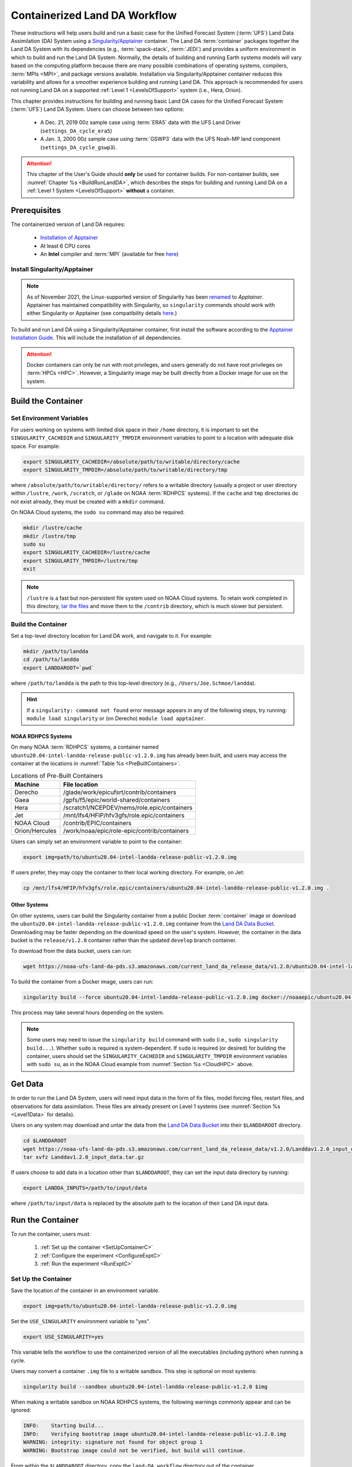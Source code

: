 .. _Container:

**********************************
Containerized Land DA Workflow
**********************************

These instructions will help users build and run a basic case for the Unified Forecast System (:term:`UFS`) Land Data Assimilation (DA) System using a `Singularity/Apptainer <https://apptainer.org/docs/user/main/>`__ container. The Land DA :term:`container` packages together the Land DA System with its dependencies (e.g., :term:`spack-stack`, :term:`JEDI`) and provides a uniform environment in which to build and run the Land DA System. Normally, the details of building and running Earth systems models will vary based on the computing platform because there are many possible combinations of operating systems, compilers, :term:`MPIs <MPI>`, and package versions available. Installation via Singularity/Apptainer container reduces this variability and allows for a smoother experience building and running Land DA. This approach is recommended for users not running Land DA on a supported :ref:`Level 1 <LevelsOfSupport>` system (i.e., Hera, Orion). 

This chapter provides instructions for building and running basic Land DA cases for the Unified Forecast System (:term:`UFS`) Land DA System. Users can choose between two options: 

   * A Dec. 21, 2019 00z sample case using :term:`ERA5` data with the UFS Land Driver (``settings_DA_cycle_era5``)
   * A Jan. 3, 2000 00z sample case using :term:`GSWP3` data with the UFS Noah-MP land component (``settings_DA_cycle_gswp3``). 

.. attention::

   This chapter of the User's Guide should **only** be used for container builds. For non-container builds, see :numref:`Chapter %s <BuildRunLandDA>`, which describes the steps for building and running Land DA on a :ref:`Level 1 System <LevelsOfSupport>` **without** a container. 

.. _Prereqs:

Prerequisites 
*****************

The containerized version of Land DA requires: 

   * `Installation of Apptainer <https://apptainer.org/docs/admin/1.2/installation.html>`__
   * At least 6 CPU cores
   * An **Intel** compiler and :term:`MPI` (available for free `here <https://www.intel.com/content/www/us/en/developer/tools/oneapi/hpc-toolkit-download.html>`__) 


Install Singularity/Apptainer
===============================

.. note::

   As of November 2021, the Linux-supported version of Singularity has been `renamed <https://apptainer.org/news/community-announcement-20211130/>`__ to *Apptainer*. Apptainer has maintained compatibility with Singularity, so ``singularity`` commands should work with either Singularity or Apptainer (see compatibility details `here <https://apptainer.org/docs/user/1.2/introduction.html>`__.)

To build and run Land DA using a Singularity/Apptainer container, first install the software according to the `Apptainer Installation Guide <https://apptainer.org/docs/admin/1.2/installation.html>`__. This will include the installation of all dependencies. 

.. attention:: 
   Docker containers can only be run with root privileges, and users generally do not have root privileges on :term:`HPCs <HPC>`. However, a Singularity image may be built directly from a Docker image for use on the system.

.. _DownloadContainer:

Build the Container
**********************

.. _CloudHPC:

Set Environment Variables
=============================

For users working on systems with limited disk space in their ``/home`` directory, it is important to set the ``SINGULARITY_CACHEDIR`` and ``SINGULARITY_TMPDIR`` environment variables to point to a location with adequate disk space. For example:

.. code-block:: 

   export SINGULARITY_CACHEDIR=/absolute/path/to/writable/directory/cache
   export SINGULARITY_TMPDIR=/absolute/path/to/writable/directory/tmp

where ``/absolute/path/to/writable/directory/`` refers to a writable directory (usually a project or user directory within ``/lustre``, ``/work``, ``/scratch``, or ``/glade`` on NOAA :term:`RDHPCS` systems). If the ``cache`` and ``tmp`` directories do not exist already, they must be created with a ``mkdir`` command. 

On NOAA Cloud systems, the ``sudo su`` command may also be required:
   
.. code-block:: 

   mkdir /lustre/cache
   mkdir /lustre/tmp
   sudo su
   export SINGULARITY_CACHEDIR=/lustre/cache
   export SINGULARITY_TMPDIR=/lustre/tmp
   exit

.. note:: 
   ``/lustre`` is a fast but non-persistent file system used on NOAA Cloud systems. To retain work completed in this directory, `tar the files <https://www.howtogeek.com/248780/how-to-compress-and-extract-files-using-the-tar-command-on-linux/>`__ and move them to the ``/contrib`` directory, which is much slower but persistent.

.. _ContainerBuild:

Build the Container
======================

Set a top-level directory location for Land DA work, and navigate to it. For example:

.. code-block:: console 

   mkdir /path/to/landda
   cd /path/to/landda
   export LANDDAROOT=`pwd`

where ``/path/to/landda`` is the path to this top-level directory (e.g., ``/Users/Joe.Schmoe/landda``). 

.. hint::
   If a ``singularity: command not found`` error message appears in any of the following steps, try running: ``module load singularity`` or (on Derecho) ``module load apptainer``.

NOAA RDHPCS Systems
----------------------

On many NOAA :term:`RDHPCS` systems, a container named ``ubuntu20.04-intel-landda-release-public-v1.2.0.img`` has already been built, and users may access the container at the locations in :numref:`Table %s <PreBuiltContainers>`.

.. _PreBuiltContainers:

.. table:: Locations of Pre-Built Containers

   +-----------------+--------------------------------------------------------+
   | Machine         | File location                                          |
   +=================+========================================================+
   | Derecho         | /glade/work/epicufsrt/contrib/containers               |
   +-----------------+--------------------------------------------------------+
   | Gaea            | /gpfs/f5/epic/world-shared/containers                  |
   +-----------------+--------------------------------------------------------+
   | Hera            | /scratch1/NCEPDEV/nems/role.epic/containers            |
   +-----------------+--------------------------------------------------------+
   | Jet             | /mnt/lfs4/HFIP/hfv3gfs/role.epic/containers            |
   +-----------------+--------------------------------------------------------+
   | NOAA Cloud      | /contrib/EPIC/containers                               |
   +-----------------+--------------------------------------------------------+
   | Orion/Hercules  | /work/noaa/epic/role-epic/contrib/containers           |
   +-----------------+--------------------------------------------------------+

Users can simply set an environment variable to point to the container: 

.. code-block:: console

   export img=path/to/ubuntu20.04-intel-landda-release-public-v1.2.0.img

If users prefer, they may copy the container to their local working directory. For example, on Jet:

.. code-block:: console

   cp /mnt/lfs4/HFIP/hfv3gfs/role.epic/containers/ubuntu20.04-intel-landda-release-public-v1.2.0.img .

Other Systems
----------------

On other systems, users can build the Singularity container from a public Docker :term:`container` image or download the ``ubuntu20.04-intel-landda-release-public-v1.2.0.img`` container from the `Land DA Data Bucket <https://registry.opendata.aws/noaa-ufs-land-da/>`__. Downloading may be faster depending on the download speed on the user's system. However, the container in the data bucket is the ``release/v1.2.0`` container rather than the updated ``develop`` branch container. 

To download from the data bucket, users can run:

.. code-block:: console

   wget https://noaa-ufs-land-da-pds.s3.amazonaws.com/current_land_da_release_data/v1.2.0/ubuntu20.04-intel-landda-release-public-v1.2.0.img

To build the container from a Docker image, users can run:

.. code-block:: console

   singularity build --force ubuntu20.04-intel-landda-release-public-v1.2.0.img docker://noaaepic/ubuntu20.04-intel-landda:release-public-v1.2.0

This process may take several hours depending on the system. 

.. note:: 

   Some users may need to issue the ``singularity build`` command with ``sudo`` (i.e., ``sudo singularity build...``). Whether ``sudo`` is required is system-dependent. If ``sudo`` is required (or desired) for building the container, users should set the ``SINGULARITY_CACHEDIR`` and ``SINGULARITY_TMPDIR`` environment variables with ``sudo su``, as in the NOAA Cloud example from :numref:`Section %s <CloudHPC>` above.

.. _GetDataC:

Get Data
***********

In order to run the Land DA System, users will need input data in the form of fix files, model forcing files, restart files, and observations for data assimilation. These files are already present on Level 1 systems (see :numref:`Section %s <Level1Data>` for details). 

Users on any system may download and untar the data from the `Land DA Data Bucket <https://registry.opendata.aws/noaa-ufs-land-da/>`__ into their ``$LANDDAROOT`` directory. 

.. code-block:: console

   cd $LANDDAROOT
   wget https://noaa-ufs-land-da-pds.s3.amazonaws.com/current_land_da_release_data/v1.2.0/Landdav1.2.0_input_data.tar.gz
   tar xvfz Landdav1.2.0_input_data.tar.gz

If users choose to add data in a location other than ``$LANDDAROOT``, they can set the input data directory by running:

.. code-block:: console

   export LANDDA_INPUTS=/path/to/input/data

where ``/path/to/input/data`` is replaced by the absolute path to the location of their Land DA input data. 

.. _RunContainer:

Run the Container
********************

To run the container, users must:

   #. :ref:`Set up the container <SetUpContainerC>`
   #. :ref:`Configure the experiment <ConfigureExptC>`
   #. :ref:`Run the experiment <RunExptC>`

.. _SetUpContainerC:

Set Up the Container
=======================

Save the location of the container in an environment variable.

.. code-block:: console

   export img=path/to/ubuntu20.04-intel-landda-release-public-v1.2.0.img

Set the ``USE_SINGULARITY`` environment variable to "yes". 

.. code-block:: console

   export USE_SINGULARITY=yes

This variable tells the workflow to use the containerized version of all the executables (including python) when running a cycle. 

Users may convert a container ``.img`` file to a writable sandbox. This step is optional on most systems:

.. code-block:: console

   singularity build --sandbox ubuntu20.04-intel-landda-release-public-v1.2.0 $img

When making a writable sandbox on NOAA RDHPCS systems, the following warnings commonly appear and can be ignored:

.. code-block:: console

   INFO:    Starting build...
   INFO:    Verifying bootstrap image ubuntu20.04-intel-landda-release-public-v1.2.0.img
   WARNING: integrity: signature not found for object group 1
   WARNING: Bootstrap image could not be verified, but build will continue.

From within the ``$LANDDAROOT`` directory, copy the ``land-DA_workflow`` directory out of the container. 

.. code-block:: console

   singularity exec -H $PWD $img cp -r /opt/land-DA_workflow .

There should now be a ``land-DA_workflow`` directory in the ``$LANDDAROOT`` directory. Navigate into the ``land-DA_workflow`` directory. If for some reason, this is unsuccessful, users may try a version of the following command instead: 

.. code-block:: console

   singularity exec -B /<local_base_dir>:/<container_dir> $img cp -r /opt/land-DA_workflow .

where ``<local_base_dir>`` and ``<container_dir>`` are replaced with a top-level directory on the local system and in the container, respectively. Additional directories can be bound by adding another ``-B /<local_base_dir>:/<container_dir>`` argument before the container location (``$img``). 

.. attention::
   
   Be sure to bind the directory that contains the experiment data! 

.. note::

   Sometimes binding directories with different names can cause problems. In general, it is recommended that the local base directory and the container directory have the same name. For example, if the host system's top-level directory is ``/user1234``, the user may want to convert the ``.img`` file to a writable sandbox and create a ``user1234`` directory in the sandbox to bind to. 

Navigate to the ``land-DA_workflow`` directory after it has been successfully copied into ``$LANDDAROOT``.

.. code-block:: console

   cd land-DA_workflow

When using a Singularity container, Intel compilers and Intel :term:`MPI` (preferably 2020 versions or newer) need to be available on the host system to properly launch MPI jobs. The Level 1 systems that have Intel compilers and Intel MPI available are: Hera, Jet, NOAA Cloud, and Orion. Generally, this is accomplished by loading a module with a recent Intel compiler and then loading the corresponding Intel MPI. For example, users can modify the following commands to load their system's compiler/MPI combination:

.. code-block:: console

   module load intel/2022.1.2 impi/2022.1.2

.. note:: 

   :term:`Spack-stack` uses lua modules, which require Lmod to be initialized for the ``module load`` command to work. If for some reason, Lmod is not initialized, users can source the ``init/bash`` file on their system before running the command above. For example, users can modify and run the following command: 

   .. code-block:: console

      source /path/to/init/bash
   
   Then they should be able to load the appropriate modules.

The remaining Level 1 systems that do not have Intel MPI available will need to load a different Intel compiler and MPI combination. Refer to :numref:`Table %s <NonIMPICompilers>` for which Intel compiler and MPI to load for these systems.

.. _NonIMPICompilers:

.. table:: Intel compilers and MPIs for non-Intel MPI Level 1 systems

   +-----------------+-------------------------------------------------------------------------+
   | Machine         | Intel compiler and MPI combinations                                     |
   +=================+=========================================================================+
   | Derecho         |  module load intel-oneapi/2023.2.1 cray-mpich/8.1.25                    |
   +-----------------+-------------------------------------------------------------------------+
   | Gaea            |  module load intel-classic/2023.1.0 cray-mpich/8.1.25                   |
   +-----------------+-------------------------------------------------------------------------+
   | Hercules        |  module load intel-oneapi-compilers/2022.2.1 intel-oneapi-mpi/2021.7.1  |
   +-----------------+-------------------------------------------------------------------------+

For Derecho and Gaea, an additional script is needed to help set up the land-DA workflow scripts so that the container can run there. 

.. code-block:: console
      ./setup_container.sh -p=<derecho|gaea>

.. _ConfigureExptC:

Configure the Experiment
===========================

Modify Machine Settings
------------------------

Users on a system with a Slurm job scheduler will need to make some minor changes to the ``submit_cycle.sh`` file. Open the file and change the account and queue (qos) to match the desired account and qos on the system. Users may also need to add the following line to the script to specify the partition. For example, on Jet, users should set: 

.. code-block:: console

   #SBATCH --partition=xjet
   
When using the GSWP3 forcing option, users will need to update line 7 to say ``#SBATCH --cpus-per-task=4``. Users can perform this change manually in a code editor or run:

.. code-block:: console

   sed -i 's/--cpus-per-task=1/--cpus-per-task=4/g' submit_cycle.sh

Save and close the file.

Modify Experiment Settings
---------------------------

The Land DA System uses a script-based workflow that is launched using the ``do_submit_cycle.sh`` script. That script requires an input file that details all the specifics of a given experiment. EPIC has provided two sample ``settings_*`` files as examples: ``settings_DA_cycle_era5`` and ``settings_DA_cycle_gswp3``. 

.. attention::
   
   Note that the GSWP3 option will only run as-is on Hera and Orion. Users on other systems may need to make significant changes to configuration files, which is not a supported option for the |latestr| release. It is recommended that users on these systems use the UFS land driver ERA5 sample experiment set in ``settings_DA_cycle_era5``.

First, update the ``$BASELINE`` environment variable in the selected ``settings_DA_*`` file to say ``singularity.internal`` instead of ``hera.internal``:

.. code-block:: console

   export BASELINE=singularity.internal

When using the GSWP3 forcing option, users must also update the ``MACHINE_ID`` to ``orion`` in ``settings_DA_cycle_gswp3`` if running on Orion. 

.. _RunExptC:

Run the Experiment
=====================

To start the experiment, run: 

.. code-block:: console
   
   ./do_submit_cycle.sh settings_DA_cycle_era5

The ``do_submit_cycle.sh`` script will read the ``settings_DA_cycle_*`` file and the ``release.environment`` file, which contain sensible experiment default values to simplify the process of running the workflow for the first time. Advanced users will wish to modify the parameters in ``do_submit_cycle.sh`` to fit their particular needs. After reading the defaults and other variables from the settings files, ``do_submit_cycle.sh`` creates a working directory (named ``workdir`` by default) and an output directory called ``landda_expts`` in the parent directory of ``land-DA_workflow`` and then submits a job (``submit_cycle.sh``) to the queue that will run through the workflow. If all succeeds, users will see ``log`` and ``err`` files created in ``land-DA_workflow`` along with a ``cycle.log`` file, which will show where the cycle has ended. The ``landda_expts`` directory will also be populated with data in the following directories:

.. code-block:: console

   landda_expts/DA_GHCN_test/DA/
   landda_expts/DA_GHCN_test/mem000/restarts/vector/
   landda_expts/DA_GHCN_test/mem000/restarts/tile/

Depending on the experiment, either the ``vector`` or the ``tile`` directory will have data, but not both. 

Users can check experiment progress/success according to the instructions in :numref:`Section %s <VerifySuccess>`, which apply to both containerized and non-containerized versions of the Land DA System. 
